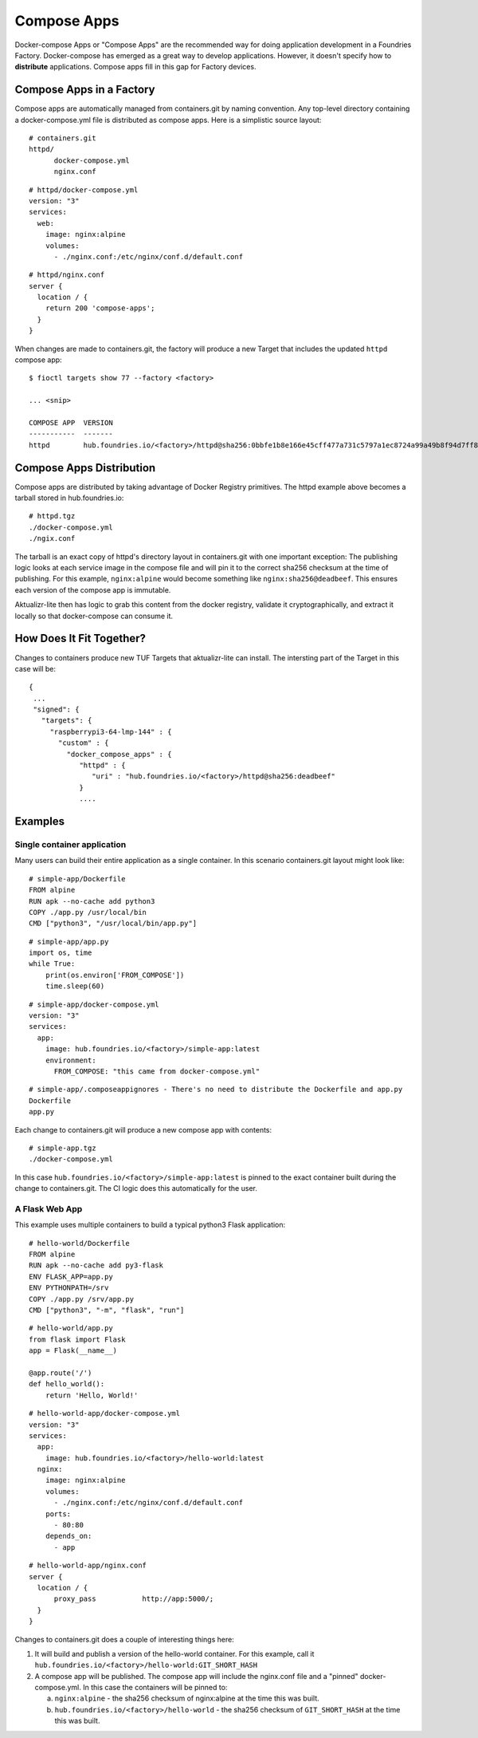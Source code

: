 .. _ref-compose-apps:

Compose Apps
============

Docker-compose Apps or "Compose Apps" are the recommended way for doing
application development in a Foundries Factory. Docker-compose has emerged
as a great way to develop applications. However, it doesn't specify how to
**distribute** applications. Compose apps fill in this gap for Factory devices.

Compose Apps in a Factory
-------------------------

Compose apps are automatically managed from containers.git by naming
convention. Any top-level directory containing a docker-compose.yml file
is distributed as compose apps. Here is a simplistic source layout::

  # containers.git
  httpd/
        docker-compose.yml
        nginx.conf

::

  # httpd/docker-compose.yml
  version: "3"
  services:
    web:
      image: nginx:alpine
      volumes:
        - ./nginx.conf:/etc/nginx/conf.d/default.conf


::

  # httpd/nginx.conf
  server {
    location / {
      return 200 'compose-apps';
    }
  }

When changes are made to containers.git, the factory will produce a new
Target that includes the updated ``httpd`` compose app::

  $ fioctl targets show 77 --factory <factory>

  ... <snip>

  COMPOSE APP  VERSION
  -----------  -------
  httpd        hub.foundries.io/<factory>/httpd@sha256:0bbfe1b8e166e45cff477a731c5797a1ec8724a99a49b8f94d7ff851f2076924

Compose Apps Distribution
-------------------------

Compose apps are distributed by taking advantage of Docker Registry
primitives. The httpd example above becomes a tarball stored
in hub.foundries.io::

  # httpd.tgz
  ./docker-compose.yml
  ./ngix.conf

The tarball is an exact copy of httpd's directory layout in containers.git
with one important exception: The publishing logic looks at each service
image in the compose file and will pin it to the correct sha256 checksum
at the time of publishing. For this example, ``nginx:alpine`` would
become something like ``nginx:sha256@deadbeef``. This ensures each version of
the compose app is immutable.

Aktualizr-lite then has logic to grab this content from the docker registry,
validate it cryptographically, and extract it locally so that docker-compose
can consume it.


How Does It Fit Together?
-------------------------

Changes to containers produce new TUF Targets that aktualizr-lite can
install. The intersting part of the Target in this case will be::

 {
  ...
  "signed": {
    "targets": {
      "raspberrypi3-64-lmp-144" : {
        "custom" : {
          "docker_compose_apps" : {
             "httpd" : {
                "uri" : "hub.foundries.io/<factory>/httpd@sha256:deadbeef"
             }
             ....

Examples
--------

Single container application
~~~~~~~~~~~~~~~~~~~~~~~~~~~~

Many users can build their entire application as a single container. In
this scenario containers.git layout might look like::

  # simple-app/Dockerfile
  FROM alpine
  RUN apk --no-cache add python3
  COPY ./app.py /usr/local/bin
  CMD ["python3", "/usr/local/bin/app.py"]

::

  # simple-app/app.py
  import os, time
  while True:
      print(os.environ['FROM_COMPOSE'])
      time.sleep(60)

::

  # simple-app/docker-compose.yml
  version: "3"
  services:
    app:
      image: hub.foundries.io/<factory>/simple-app:latest
      environment:
        FROM_COMPOSE: "this came from docker-compose.yml"

::

  # simple-app/.composeappignores - There's no need to distribute the Dockerfile and app.py
  Dockerfile
  app.py

Each change to containers.git will produce a new compose app with contents::

  # simple-app.tgz
  ./docker-compose.yml

In this case ``hub.foundries.io/<factory>/simple-app:latest`` is pinned to
the exact container built during the change to containers.git. The CI logic
does this automatically for the user.

A Flask Web App
~~~~~~~~~~~~~~~

This example uses multiple containers to build a typical python3 Flask
application::

  # hello-world/Dockerfile
  FROM alpine
  RUN apk --no-cache add py3-flask
  ENV FLASK_APP=app.py
  ENV PYTHONPATH=/srv
  COPY ./app.py /srv/app.py
  CMD ["python3", "-m", "flask", "run"]

::

  # hello-world/app.py
  from flask import Flask
  app = Flask(__name__)

  @app.route('/')
  def hello_world():
      return 'Hello, World!'

::

  # hello-world-app/docker-compose.yml
  version: "3"
  services:
    app:
      image: hub.foundries.io/<factory>/hello-world:latest
    nginx:
      image: nginx:alpine
      volumes:
        - ./nginx.conf:/etc/nginx/conf.d/default.conf
      ports:
        - 80:80
      depends_on:
        - app

::

  # hello-world-app/nginx.conf
  server {
    location / {
        proxy_pass           http://app:5000/;
    }
  }

Changes to containers.git does a couple of interesting things here:

#. It will build and publish a version of the hello-world container. For
   this example, call it ``hub.foundries.io/<factory>/hello-world:GIT_SHORT_HASH``

#. A compose app will be published. The compose app will include the
   nginx.conf file and a "pinned" docker-compose.yml. In this case the
   containers will be pinned to:

   a. ``nginx:alpine`` - the sha256 checksum of nginx:alpine at the time
      this was built.

   b. ``hub.foundries.io/<factory>/hello-world`` - the sha256 checksum
      of ``GIT_SHORT_HASH`` at the time this was built.
